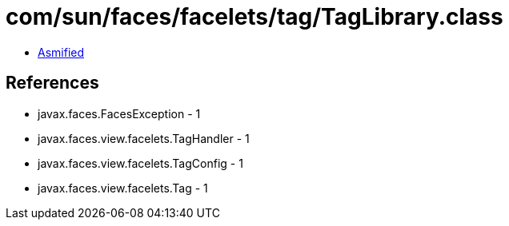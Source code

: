 = com/sun/faces/facelets/tag/TagLibrary.class

 - link:TagLibrary-asmified.java[Asmified]

== References

 - javax.faces.FacesException - 1
 - javax.faces.view.facelets.TagHandler - 1
 - javax.faces.view.facelets.TagConfig - 1
 - javax.faces.view.facelets.Tag - 1
